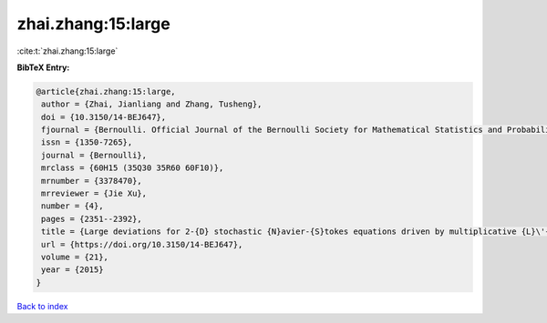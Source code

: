 zhai.zhang:15:large
===================

:cite:t:`zhai.zhang:15:large`

**BibTeX Entry:**

.. code-block:: bibtex

   @article{zhai.zhang:15:large,
    author = {Zhai, Jianliang and Zhang, Tusheng},
    doi = {10.3150/14-BEJ647},
    fjournal = {Bernoulli. Official Journal of the Bernoulli Society for Mathematical Statistics and Probability},
    issn = {1350-7265},
    journal = {Bernoulli},
    mrclass = {60H15 (35Q30 35R60 60F10)},
    mrnumber = {3378470},
    mrreviewer = {Jie Xu},
    number = {4},
    pages = {2351--2392},
    title = {Large deviations for 2-{D} stochastic {N}avier-{S}tokes equations driven by multiplicative {L}\'{e}vy noises},
    url = {https://doi.org/10.3150/14-BEJ647},
    volume = {21},
    year = {2015}
   }

`Back to index <../By-Cite-Keys.rst>`_
